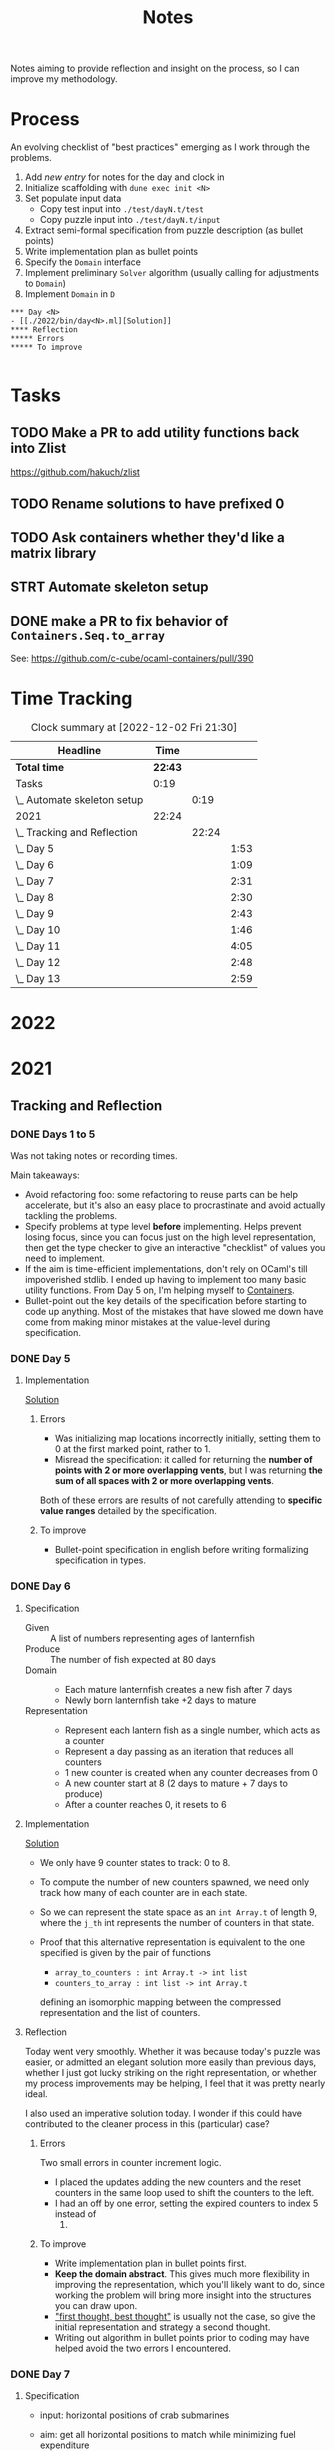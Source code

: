 #+TITLE: Notes

Notes aiming to provide reflection and insight on the process, so I can improve
my methodology.

* Process

An evolving checklist of "best practices" emerging as I work through the
problems.

1. Add [[TEMPLATE][new entry]] for notes for the day and clock in
2. Initialize scaffolding with =dune exec init <N>=
3. Set populate input data
   - Copy test input into =./test/dayN.t/test=
   - Copy puzzle input into =./test/dayN.t/input=
3. Extract semi-formal specification from puzzle description (as bullet points)
4. Write implementation plan as bullet points
5. Specify the =Domain= interface
6. Implement preliminary =Solver= algorithm (usually calling for adjustments to =Domain=)
7. Implement =Domain= in =D=


#+NAME: TEMPLATE
#+begin_src org-mode
*** Day <N>
- [[./2022/bin/day<N>.ml][Solution]]
**** Reflection
***** Errors
***** To improve

#+end_src

* Tasks
** TODO Make a PR to add utility functions back into Zlist
 https://github.com/hakuch/zlist
** TODO Rename solutions to have prefixed 0
** TODO Ask containers whether they'd like a matrix library
** STRT Automate skeleton setup
:LOGBOOK:
CLOCK: [2021-12-13 Mon 07:15]--[2021-12-13 Mon 07:34] =>  0:19
:END:
** DONE make a PR to fix behavior of =Containers.Seq.to_array=
See: https://github.com/c-cube/ocaml-containers/pull/390

* Time Tracking

#+BEGIN: clocktable :scope file :maxlevel 3
#+CAPTION: Clock summary at [2022-12-02 Fri 21:30]
| Headline                    |    Time |       |      |
|-----------------------------+---------+-------+------|
| *Total time*                | *22:43* |       |      |
|-----------------------------+---------+-------+------|
| Tasks                       |    0:19 |       |      |
| \_  Automate skeleton setup |         |  0:19 |      |
| 2021                        |   22:24 |       |      |
| \_  Tracking and Reflection |         | 22:24 |      |
| \_    Day 5                 |         |       | 1:53 |
| \_    Day 6                 |         |       | 1:09 |
| \_    Day 7                 |         |       | 2:31 |
| \_    Day 8                 |         |       | 2:30 |
| \_    Day 9                 |         |       | 2:43 |
| \_    Day 10                |         |       | 1:46 |
| \_    Day 11                |         |       | 4:05 |
| \_    Day 12                |         |       | 2:48 |
| \_    Day 13                |         |       | 2:59 |
#+END:

* 2022


* 2021
** Tracking and Reflection

*** DONE Days 1 to 5

Was not taking notes or recording times.

Main takeaways:

- Avoid refactoring foo: some refactoring to reuse parts can be help accelerate,
  but it's also an easy place to procrastinate and avoid actually tackling the
  problems.
- Specify problems at type level *before* implementing. Helps prevent losing
  focus, since you can focus just on the high level representation, then get the
  type checker to give an interactive "checklist" of values you need to
  implement.
- If the aim is time-efficient implementations, don't rely on OCaml's till
  impoverished stdlib. I ended up having to implement too many basic utility
  functions. From Day 5 on, I'm helping myself to [[https://github.com/c-cube/ocaml-containers][Containers]].
- Bullet-point out the key details of the specification before starting to code
  up anything. Most of the mistakes that have slowed me down have come from
  making minor mistakes at the value-level during specification.

*** DONE Day 5
:LOGBOOK:
CLOCK: [2021-12-05 Sun 12:00]--[2021-12-05 Sun 12:13] =>  0:13
CLOCK: [2021-12-05 Sun 09:28]--[2021-12-05 Sun 09:49] =>  0:21
CLOCK: [2021-12-05 Sun 08:04]--[2021-12-05 Sun 09:23] =>  1:19
:END:

**** Implementation

[[./bin/day5.ml][Solution]]

***** Errors
- Was initializing map locations incorrectly initially, setting them to 0 at the
  first marked point, rather to 1.
- Misread the specification: it called for returning the *number of points with
  2 or more overlapping vents*, but I was returning *the sum of all spaces with
  2 or more overlapping vents*.

Both of these errors are results of not carefully attending to *specific value
ranges* detailed by the specification.
***** To improve

- Bullet-point specification in english before writing formalizing specification
  in types.

*** DONE Day 6
:LOGBOOK:
CLOCK: [2021-12-06 Mon 02:26]--[2021-12-06 Mon 03:35] =>  1:09
:END:

**** Specification

- Given :: A list of numbers representing ages of lanternfish
- Produce :: The number of fish expected at 80 days
- Domain ::
  - Each mature lanternfish creates a new fish after 7 days
  - Newly born lanternfish take +2 days to mature

- Representation ::
  - Represent each lantern fish as a single number, which acts as a counter
  - Represent a day passing as an iteration that reduces all counters
  - 1 new counter is created when any counter decreases from 0
  - A new counter start at 8 (2 days to mature + 7 days to produce)
  - After a counter reaches 0, it resets to 6

**** Implementation
[[./bin/day6.ml][Solution]]

- We only have 9 counter states to track: 0 to 8.
- To compute the number of new counters spawned, we need only track how many of
  each counter are in each state.
- So we can represent the state space as an =int Array.t= of length 9, where the
  =j_th= int represents the number of counters in that state.
- Proof that this alternative representation is equivalent to the one
  specified is given by the pair of functions

    - =array_to_counters : int Array.t -> int list=
    - =counters_to_array : int list -> int Array.t=

  defining an isomorphic mapping between the compressed representation and the
  list of counters.

**** Reflection

Today went very smoothly. Whether it was because today's puzzle was easier, or
admitted an elegant solution more easily than previous days, whether I just got
lucky striking on the right representation, or whether my process improvements
may be helping, I feel that it was pretty nearly ideal.

I also used an imperative solution today. I wonder if this could have
contributed to the cleaner process in this (particular) case?

***** Errors
Two small errors in counter increment logic.

- I placed the updates adding the new counters and the reset counters in the
  same loop used to shift the counters to the left.
- I had an off by one error, setting the expired counters to index 5 instead of
  6.

***** To improve
- Write implementation plan in bullet points first.
- *Keep the domain abstract*. This gives much more flexibility in improving the
  representation, which you'll likely want to do, since working the problem will
  bring more insight into the structures you can draw upon.
- [[https://www.youtube.com/playlist?list=PLqgbyDNJ3NvVBYzC5CJ_9sjcnx2pueo4h]["first thought, best thought"]] is usually not the case, so give the initial
  representation and strategy a second thought.
- Writing out algorithm in bullet points prior to coding may have helped
  avoid the two errors I encountered.
*** DONE Day 7
:LOGBOOK:
CLOCK: [2021-12-07 Tue 22:00]--[2021-12-07 Tue 22:48] =>  0:48
CLOCK: [2021-12-07 Tue 21:01]--[2021-12-07 Tue 21:32] =>  0:31
CLOCK: [2021-12-07 Tue 20:38]--[2021-12-07 Tue 20:39] =>  0:01
CLOCK: [2021-12-07 Tue 19:45]--[2021-12-07 Tue 20:35] =>  0:50
CLOCK: [2021-12-07 Tue 07:56]--[2021-12-07 Tue 08:17] =>  0:21
:END:
**** Specification
- input: horizontal positions of crab submarines
- aim: get all horizontal positions to match while minimizing fuel expenditure
- output: integer representing the least amount of fuel needed to make all
  horizontal positions equal

- crab submarines
- each crab has a horizontal position
- each crab has limited fuel
- moving horizontal position by 1 unit costs 1 unit of fuel

**** Implementation

- Some preliminary research indicates that a truly elegant structure might be
  found by looking at [[https://en.wikipedia.org/wiki/Graph_bandwidth][graph bandwidth]] problems. But I think the overhead for me
  getting conversant with the prerequisites to encode that effectively will be
  too costly.

- Similar to the compression for day 6, we can group each "crab" by sets of
  values. So we can use a hashmap of =int -> int=, where the key is the
  position of the crab and the value is the number of grabs at that position.
  Then we can calculate the fuel cost to =x= for all crabs as =|x - position| *
  num_crabs=.
- To find the alignment position requiring minimum adjustment, we can do a
  binary search starting with the min and max positions in the set.
  - There is probably an optimization to be found here by taking into account
    how many crabs are at each position, but I won't bother with this unless I
    hit a bottlneck.

Plan:

- Parse in crab positions
- Get min and max positions
- Create hashmap: =position -> num_crabs=
- Get mean of positions
- Find cost of mean position
- Get cost of mean +/- 1
  - If +1 is lower than mean, then search ascending
  - If -1 is lower than mean, then search descending
- Stop search when next post is more costly than prev

[[./bin/day7.ml][Solution]]
**** Reflection

I wasn't able to block out contiguous time to focus to today, so that made
things a bit slower and more muddled.

I also didn't hit a really elegant solution comparable to yesterday. I think
such a solution would have been available if I knew more math facts, but I just
didn't have the mechanisms at hand. Part 2 still completes in 0.004 seconds, so
it's relatively performant, but it's the code itself feels a bit ad hoc.

Still, my process overall is working pretty well.

***** Errors
- Confused the placement of arguments in initial search for min value
- Forgot to handle zero case in my triangle number function
***** To improve
...

*** DONE Day 8
:LOGBOOK:
CLOCK: [2021-12-08 Wed 20:56]--[2021-12-08 Wed 21:33] =>  0:37
CLOCK: [2021-12-08 Wed 19:26]--[2021-12-08 Wed 20:21] =>  0:55
CLOCK: [2021-12-08 Wed 19:20]--[2021-12-08 Wed 19:23] =>  0:03
CLOCK: [2021-12-08 Wed 17:37]--[2021-12-08 Wed 17:54] =>  0:17
CLOCK: [2021-12-08 Wed 08:11]--[2021-12-08 Wed 08:13] =>  0:02
CLOCK: [2021-12-08 Wed 07:35]--[2021-12-08 Wed 08:11] =>  0:36
:END:
**** Specification

- Input: Lines of entries correlating signal patterns to output values

- Signal patterns and output values in an entry are separated by `|`
- Each entry has 10 unique signal patterns, representing how the 10 digits of a
  clock are signaled.
- Each entry has a four digit output value
- ...

***** Part 1:
- Output: Count of the number of times 1, 4, 7, or 8 appear in output values

- These 4 digits have a unique number of segments:
  - 1 :: 2
  - 4 :: 4
  - 7 :: 3
  - 8 :: 7
- So we can identify them in the outputs simply by counting encoded digits that
  have the respective number of segments.

***** Part 2:

- Output: The sum of all output values

- Using the uniquely identifiable digits as reference, we can decode the
  segments triggered by each signal.
- Use the decoding algorithm to decode all outputs
- Then return their sum

**** Implementation
[[./bin/day8.ml][Solution]]

***** Part 1

- Parse each line into representation that groups the signal patterns and the
  output values (for now, we can just work on a sequence of such representation,
  because we only need to traverse once.)
- Fold over the seq, counting the number of "digits" (strings) in the output
  values that have segments in the specified unique values.

***** Part 2

- Each digit is uniquely represented as a set of characters (which represent
  the signals)
- Determine the encoding of the signal on each entry using the following chart:

  | Digit | Segments | Id By                   |
  |-------+----------+-------------------------|
  |     1 | #2       | uniq #2                 |
  |     7 | #3       | uniq #3                 |
  |     4 | #4       | uniq #4                 |
  |     2 | #5       | remaining #5            |
  |     5 | #5       | intersection of 9 and 6 |
  |     3 | #5       | #5 where 1 is subset    |
  |     0 | #6       | #6 where 7 is subset    |
  |     6 | #6       | remaining #6            |
  |     9 | #6       | #6 where 4 is subset    |
  |     8 | #7       | uniq #7                 |

- Represent the encoding as a map from sets to ints
- Lookup the digital value of each char set in the outputs
- Construct the int based on the digits
- Fold over of the decoded ints to sum them

**** Reflection

- Completed part 1 in ~30 mins with no errors. But it was very simple.
- Part 2 took me an additional 2 hours. Some complication from unrelated
  emotional distress, and some from having to fight some unhelpful negative
  thought patterns.
    - Namely, when some problems take a lot of time, or I get confused while
      working through something, I have a tendency to start judging,
      belittling, and being impatient with myself. Thinking such toxic thoughts
      as: you are too stupid to do this kind of work, you are too slow, you
      can't think clearly, why don't you have enough energy/stamina etc.
    - It took me some moments to catch this bad pattern taking shape, and to
      remind myself that to be patient and kind to myself. These kinds of things
      can be hard. And, in any case, I am only trying to learn, to improve, and
      to have fun!

***** Errors
No errors! I'm quite surprised, but my solutions to both parts worked correctly
on the test input first try, and no errors were made when translating my
specs and plans into implementation.
***** To improve
I neglected to exercise today or yesterday (aside from a short walk). I suspect
this is taking a toll. So, I must make time for this tomorrow.

*** DONE Day 9
:LOGBOOK:
CLOCK: [2021-12-09 Thu 21:25]--[2021-12-09 Fri 22:20] =>  0:55
CLOCK: [2021-12-09 Thu 10:05]--[2021-12-09 Thu 11:06] =>  1:01
CLOCK: [2021-12-09 Thu 09:58]--[2021-12-09 Thu 09:59] =>  0:01
CLOCK: [2021-12-09 Thu 07:10]--[2021-12-09 Thu 07:56] =>  0:46
:END:
**** Specification
***** Part 1
- Input: a 2-d matrix of single digit numbers, representing heights of each position
- Output: The sum of the *risk levels* of the *low points*

- low point :: locations with a lower value than all adjacent positions
- adjacent positions :: Positions in the matrix are only considered to have straight (not diagonal) adjacency, so max 4 adjacent points to each position.
- risk level :: 1 plus the height

***** Part 2
- Input: a 2-d matrix of single digit numbers, representing heights of each position
- Output: The sum of the sizes of the 3 largets *basins*

- basin :: A contiguous area of adjacent positions < 9
**** Implementation
[[./bin/day9.ml][Solution]]

***** Part 1
- read input 2-d matrix of ints
- identify low points
  - for each position in the matrix, measure whether it is < all adjacent
    position intos
  - adjacent positions given by +/1 each of x and y indices (use safe get values
    to detect edges and corners).
- calculate risk
  - position + 1
- sum calculated risk in accumulator constructed while scanning the matrix

***** Part 2
- represent map as 2-d matrix of ={x: int, y: int, height: int; marked: bool}=
- beginning with the top left position, start a basin size counter
  - check whether the current position is < 9
  - if so,
    - mark the position
    - get all adjacent positions < 9
    - add 1 to size counter
    - repeat for adjacent
  - otherwise, return the current size
- keep a sorted list of the bason sizes
- after all basins are marked, return the sum of the 3 biggest sizes

**** Reflection
***** Errors
- First run of part 1 produced 0.

  This turned out to be due to the way that the implementation of `Seq.to_array`
  is defined in containers. It first iterates through the whole sequence to get
  the length, and this breaks the functionality with Seq! >:(
  https://github.com/c-cube/ocaml-containers/blob/74954f53a0e5cb87ab6ce7affac23dd2ba2812eb/src/core/CCSeq.ml#L397

- This is the second time very surprising behavior with Seq has caused huge time
  blocks.
- Part 2: My logic in the map search routine ended up quite ad hoc and sloppy. I
  should have just build up a graph of connected edges and done a standard
  search, but instead I tried to work off of the matrix, and didn't think
  through my algorithm carefully enough before diving in.
- I burnt like 2 hours implementing the start of a lazy sequence library to
  avoid the problem I kept hitting with mutable state. I got a much better for
  the dance of interweaving thunks between lazy/force required for such libs,
  but I almost ran out of time to complete the AOC challenges and still get
  enough sleep.
***** To improve
- [x] Implement (lazy so memoized?) streaming from file?
  - Later... Before even completing part 2 I've ported everything to a properly lazy
    (i.e., memoized) stream based interface, which should protect me from these
    kinds of mistakes in the future!
- Unless you want to spend hours upon hours implementing basic lib utilities
  (fun! but not sustainable alongside doing AOC in my free time), or you want to
  do very mercenary implementations without nice abstractions, look for existing
  libraries to use before starting to roll you own!
- Use the graphs!
*** DONE Day 10
:LOGBOOK:
CLOCK: [2021-12-10 Fri 20:22]--[2021-12-10 Fri 21:14] =>  0:52
CLOCK: [2021-12-10 Fri 17:00]--[2021-12-10 Fri 17:31] =>  0:31
CLOCK: [2021-12-10 Fri 07:12]--[2021-12-10 Fri 07:35] =>  0:23
:END:
**** Specification

- Input :: Lines of chunks, which may be *incomplete* or *corrupted*

- chunks ::
  - opened/closed with matching pairs of ~(),[],{},<>~
  - can be nested
  - spread out accross lines?
- corrupted line ::
  - A chunk closes with the wrong character
  - A corrupted chunk anywhere in a line corrupted whole line
- syntax error score ::
  - A corrupted line has score based on which incorrect bracket appears first
  - ~)~ :: 3 points
  - ~]~ :: 57 points
  - ~}~ :: 1197 points
  - ~>~ :: 25137 points
- incomplete line (part 2 only) ::
  - An incomplete line is missing closing brackets
- autocomplete score ::
  - base is 0
  - for each character added multiply the running score by 5
  - then increase total by th epoint value given in this table, based on the character:

    | bracket | points |
    |---------+--------|
    | ~)~     |      1 |
    | ~]~     |      2 |
    | ~}~     |      3 |
    | ~>~     |      4 |
  - so the scoring is given by a fold over the remaining characters where a
    function ~f : total:int -> char -> int = total * 5 + (score char)~


***** Part 1

- Output :: Sum of syntax error scores for each corrupted line

***** Part 2

- Output :: median of the *autocomplete scores* for each incomplete line

**** Implementation
[[./bin/day10.ml][Solution]]

***** Part 1

This is a balanced parenthesis problem.

- fold over the lines with an accumulator =score : int=
  - initialize an empty stack
  - explode line contents into characters
  - fold over chars with an accumulator =(stack : char Stack.t, error : char option)=
    - if =error= is =None=
      - open brackets are added to the stack
      - closed brackets pop a char off the stack
        - if the popped char is the matching bracket, proceed
        - if the popped char is not a match, then =error = Some char=
  - if the result of folding over he line chars is =Some char=, record the
    syntax error score corresponding to the =char= in the =score=.

***** Part 2

- Discard all *corrupted lines*
- For each remaining line
  - reverse he order of chars
  - proceed as with error detection, but instead of accumulating the =error
    option= accumulate all brackets that do not have an "opening" pair (really,
    these are the missing closing parens, but recall we are working in reverse order)
- Accumulate a sorted list of each completion score
- Finally, return the median

**** Reflection
***** Errors
- I didn't take into account the non-commutativity of the completion scoring
  operation, and was processing the closing brackets in reverse order, leading
  to incorrect scores.
- I had previously noted the non-commutativity of this scoring while reading the
  problem spec, so it was a clear oversight on my part to neglect this in my
  solution.
- It was probably assured by the fact that I neglected to make note of this
  property in my restatement of the spec.
***** To improve
- Note any key properties of the data/system while writing my own english spec.

*** DONE Day 11
:LOGBOOK:
CLOCK: [2021-12-11 Sat 17:11]--[2021-12-11 Sat 17:51] =>  0:40
CLOCK: [2021-12-11 Sat 14:33]--[2021-12-11 Sat 16:42] =>  2:09
CLOCK: [2021-12-11 Sat 09:56]--[2021-12-11 Sat 10:39] =>  0:43
CLOCK: [2021-12-11 Sat 08:58]--[2021-12-11 Sat 09:31] =>  0:33
:END:
**** Specification
- Input: An *OctoMap*

- OctoMap :: A 2-d matrix of integers.
  - The position of the integer in the matrix represents the octopus' position
    relative to its *adjacent* octopodes
  - The value of the integer represents the octopus' *energy level*
- adjacent :: Octopodes that are above, below, at diagonals are adjacent, so
  ocotpodes have at most 8 adjacent companions
- energy level :: Energy level is a natural number.
  - It acts as a timer, incremented each *step*, and when adjacent octopodes
    *flash*.
  - When the timer increments beyond 9, the octopus *flashes* all adjacent octopodes, and resets
  to 0.
- step :: Gobal time increment, during which the following transitions occur:
  - Energy level of each octopus increments by 1
  - Any octopus with energy level > 9 *flashes*, which may cause adjacent
    octopodes to flash
  - Any octopus with an energy level > 9 is resent to 0
- flash ::
  - Octopodes at energy levels > 9 flash on a step before being reset.
  - When an octopus flashes, it increments the energy level of all adjacent octopodes
  - *But* an octopus can only flash at most once per step.
***** Part 1
- Output: The number of *octo-flashes* after 100 *steps*
**** Implementation
[[./bin/day11.ml][Solution]]

This is a combination of Day 9, where we had to search a matrix and reason about
adjacent positions, and Day 6, where we had to track counter states, so expect
to borrow code, ideas from those.
**** Reflection
***** Errors
- Missed one cordinate in the helper function written to select adjacent
  positions from matrix. Probably killed an hour of debugging.
- I've not been doing any unit testing. Shame on me. :/
- Debugging takes a long time, because I have to write out my printers, and put
  in printfs, then remove them.
***** To improve
- I don't like that the specs and plans are so far from the actual code.
  Starting from today, I will write the english language refinements as docs
  over the code itself. This is fitting, since the whole point of the =Domain=
  signature is to give a staticaly verified specification. (This imposes a bit
  of overhead today, as I'll have to copy over what I've written so far).
- Going forward, only the reflections will be recorded in these notes.
- Write unit tests/prop tests for any general purpose functions written
- Write pps for each data type
- Start using logging
*** DONE Day 12
:LOGBOOK:
CLOCK: [2021-12-12 Sun 15:15]--[2021-12-12 Sun 15:44] =>  0:29
CLOCK: [2021-12-12 Sun 13:06]--[2021-12-12 Sun 14:36] =>  1:30
CLOCK: [2021-12-12 Sun 13:00]--[2021-12-12 Sun 13:06] =>  0:06
CLOCK: [2021-12-12 Sun 08:48]--[2021-12-12 Sun 09:31] =>  0:43
:END:

- [[./bin/day12.ml][Solution]]
**** Reflection
Writing the spec inline with the code worked well.
***** Errors
- Misread the spec of the part 2. I read it to allow entering every small cave
  twice. In face, it allowed entering the one small cave twice. I probably would
  have caught this, except I skipped the set of writing out the part 2 spec.
- Some simple implementation errors along the way, but just the usual.
  Having the logging lib set up helped debug much quicker.
***** To improve
- Don't take short cuts on part 2! :)

*** STRT Day 13
:LOGBOOK:
CLOCK: [2021-12-13 Mon 22:33]
CLOCK: [2021-12-13 Mon 22:25]--[2021-12-13 Mon 22:32] =>  0:07
CLOCK: [2021-12-13 Mon 21:46]--[2021-12-13 Mon 22:25] =>  0:39
CLOCK: [2021-12-13 Mon 21:41]--[2021-12-13 Mon 21:46] =>  0:05
CLOCK: [2021-12-13 Mon 20:00]--[2021-12-13 Mon 21:06] =>  1:06
CLOCK: [2021-12-13 Mon 18:58]--[2021-12-13 Mon 19:46] =>  0:48
CLOCK: [2021-12-13 Mon 17:46]--[2021-12-13 Mon 17:59] =>  0:13
CLOCK: [2021-12-13 Mon 07:35]--[2021-12-13 Mon 07:36] =>  0:01
:END:
- [[./bin/day13.ml][Solution]]
**** Reflection
***** Errors
***** To improve


